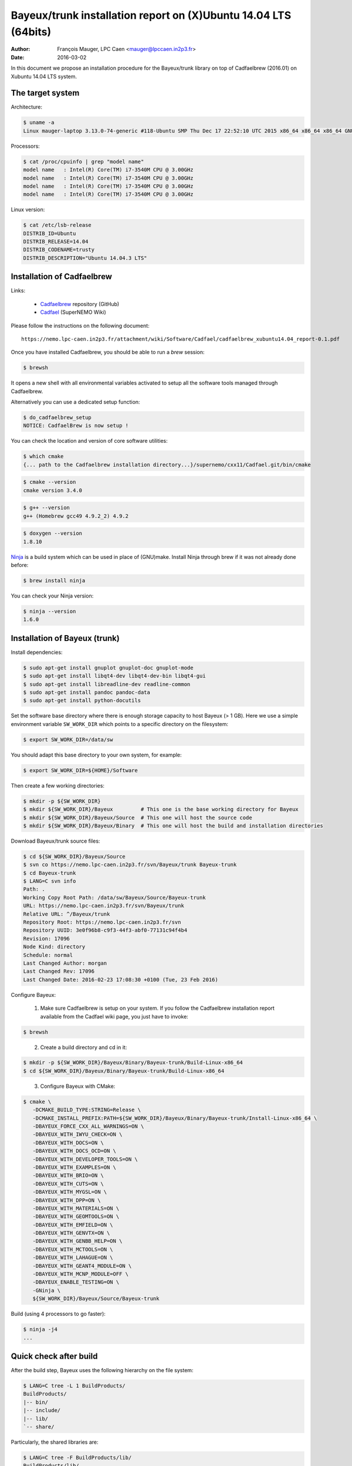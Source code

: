 ====================================================================
Bayeux/trunk installation report on (X)Ubuntu 14.04 LTS (64bits)
====================================================================

:Author: François Mauger, LPC Caen <mauger@lpccaen.in2p3.fr>
:Date:   2016-03-02

In this document we propose an installation procedure for the Bayeux/trunk
library on top of Cadfaelbrew (2016.01) on Xubuntu 14.04 LTS system.

The target system
=================

Architecture:

.. code:: sh

   $ uname -a
   Linux mauger-laptop 3.13.0-74-generic #118-Ubuntu SMP Thu Dec 17 22:52:10 UTC 2015 x86_64 x86_64 x86_64 GNU/Linux
..

Processors:

.. code:: sh

   $ cat /proc/cpuinfo | grep "model name"
   model name	: Intel(R) Core(TM) i7-3540M CPU @ 3.00GHz
   model name	: Intel(R) Core(TM) i7-3540M CPU @ 3.00GHz
   model name	: Intel(R) Core(TM) i7-3540M CPU @ 3.00GHz
   model name	: Intel(R) Core(TM) i7-3540M CPU @ 3.00GHz
..

Linux version:

.. code:: sh

   $ cat /etc/lsb-release
   DISTRIB_ID=Ubuntu
   DISTRIB_RELEASE=14.04
   DISTRIB_CODENAME=trusty
   DISTRIB_DESCRIPTION="Ubuntu 14.04.3 LTS"
..

Installation of Cadfaelbrew
===============================

Links:

 * Cadfaelbrew_ repository (GitHub)
 * Cadfael_ (SuperNEMO Wiki)

.. _Cadfael: https://nemo.lpc-caen.in2p3.fr/wiki/Software/Cadfael
.. _Cadfaelbrew: https://github.com/SuperNEMO-DBD/cadfaelbrew


Please follow the instructions on the following document: ::

  https://nemo.lpc-caen.in2p3.fr/attachment/wiki/Software/Cadfael/cadfaelbrew_xubuntu14.04_report-0.1.pdf

Once you have installed Cadfaelbrew, you should be able to run a *brew* session:

.. code:: sh

   $ brewsh
..

It opens a new shell with all environmental variables activated to setup all the software tools
managed through Cadfaelbrew.

Alternatively you can use a dedicated setup function:

.. code:: sh

   $ do_cadfaelbrew_setup
   NOTICE: CadfaelBrew is now setup !
..

You can check the location and version of core software utilities:

.. code:: sh

   $ which cmake
   {... path to the Cadfaelbrew installation directory...}/supernemo/cxx11/Cadfael.git/bin/cmake
..
.. code:: sh

   $ cmake --version
   cmake version 3.4.0
..
.. code:: sh

   $ g++ --version
   g++ (Homebrew gcc49 4.9.2_2) 4.9.2
..

.. code:: sh

   $ doxygen --version
   1.8.10
..

Ninja_ is a build system which can be used in place of (GNU)make.
Install Ninja through brew if it was not already done before:

.. _Ninja: https://ninja-build.org/

.. code:: sh

   $ brew install ninja
..

You can check your Ninja version:

.. code:: sh

   $ ninja --version
   1.6.0
..

Installation of Bayeux (trunk)
===============================

Install dependencies:

.. code:: sh

   $ sudo apt-get install gnuplot gnuplot-doc gnuplot-mode
   $ sudo apt-get install libqt4-dev libqt4-dev-bin libqt4-gui
   $ sudo apt-get install libreadline-dev readline-common
   $ sudo apt-get install pandoc pandoc-data
   $ sudo apt-get install python-docutils
..

Set the software base directory where there is enough storage capacity to host
Bayeux (> 1 GB). Here we use a simple environment variable ``SW_WORK_DIR`` which points
to a specific directory on the filesystem:

.. code:: sh

   $ export SW_WORK_DIR=/data/sw
..

You should adapt this base directory to your own system, for example:

.. code:: sh

   $ export SW_WORK_DIR=${HOME}/Software
..

Then create a few working directories:

.. code:: sh

   $ mkdir -p ${SW_WORK_DIR}
   $ mkdir ${SW_WORK_DIR}/Bayeux         # This one is the base working directory for Bayeux
   $ mkdir ${SW_WORK_DIR}/Bayeux/Source  # This one will host the source code
   $ mkdir ${SW_WORK_DIR}/Bayeux/Binary  # This one will host the build and installation directories
..

Download Bayeux/trunk source files:

.. code:: sh

   $ cd ${SW_WORK_DIR}/Bayeux/Source
   $ svn co https://nemo.lpc-caen.in2p3.fr/svn/Bayeux/trunk Bayeux-trunk
   $ cd Bayeux-trunk
   $ LANG=C svn info
   Path: .
   Working Copy Root Path: /data/sw/Bayeux/Source/Bayeux-trunk
   URL: https://nemo.lpc-caen.in2p3.fr/svn/Bayeux/trunk
   Relative URL: ^/Bayeux/trunk
   Repository Root: https://nemo.lpc-caen.in2p3.fr/svn
   Repository UUID: 3e0f96b8-c9f3-44f3-abf0-77131c94f4b4
   Revision: 17096
   Node Kind: directory
   Schedule: normal
   Last Changed Author: morgan
   Last Changed Rev: 17096
   Last Changed Date: 2016-02-23 17:08:30 +0100 (Tue, 23 Feb 2016)
..

Configure Bayeux:

  1. Make sure Cadfaelbrew is setup on your system. If you follow the Cadfaelbrew installation report
     available from the Cadfael wiki page, you just have to invoke:

.. code:: sh

      $ brewsh
..

  2. Create a build directory and cd in it:

.. code:: sh

      $ mkdir -p ${SW_WORK_DIR}/Bayeux/Binary/Bayeux-trunk/Build-Linux-x86_64
      $ cd ${SW_WORK_DIR}/Bayeux/Binary/Bayeux-trunk/Build-Linux-x86_64
..

  3. Configure Bayeux with CMake:

.. code:: sh

      $ cmake \
         -DCMAKE_BUILD_TYPE:STRING=Release \
         -DCMAKE_INSTALL_PREFIX:PATH=${SW_WORK_DIR}/Bayeux/Binary/Bayeux-trunk/Install-Linux-x86_64 \
         -DBAYEUX_FORCE_CXX_ALL_WARNINGS=ON \
	 -DBAYEUX_WITH_IWYU_CHECK=ON \
	 -DBAYEUX_WITH_DOCS=ON \
         -DBAYEUX_WITH_DOCS_OCD=ON \
         -DBAYEUX_WITH_DEVELOPER_TOOLS=ON \
         -DBAYEUX_WITH_EXAMPLES=ON \
	 -DBAYEUX_WITH_BRIO=ON \
	 -DBAYEUX_WITH_CUTS=ON \
	 -DBAYEUX_WITH_MYGSL=ON \
	 -DBAYEUX_WITH_DPP=ON \
	 -DBAYEUX_WITH_MATERIALS=ON \
	 -DBAYEUX_WITH_GEOMTOOLS=ON \
	 -DBAYEUX_WITH_EMFIELD=ON \
	 -DBAYEUX_WITH_GENVTX=ON \
	 -DBAYEUX_WITH_GENBB_HELP=ON \
	 -DBAYEUX_WITH_MCTOOLS=ON \
	 -DBAYEUX_WITH_LAHAGUE=ON \
	 -DBAYEUX_WITH_GEANT4_MODULE=ON \
	 -DBAYEUX_WITH_MCNP_MODULE=OFF \
         -DBAYEUX_ENABLE_TESTING=ON \
         -GNinja \
         ${SW_WORK_DIR}/Bayeux/Source/Bayeux-trunk
..

Build (using 4 processors to go faster):

.. code:: sh

   $ ninja -j4
   ...
..

Quick check after build
=========================

After the build step, Bayeux uses the following hierarchy on the file system:

.. code:: sh

   $ LANG=C tree -L 1 BuildProducts/
   BuildProducts/
   |-- bin/
   |-- include/
   |-- lib/
   `-- share/
..

Particularly, the shared libraries are:

.. code:: sh

   $ LANG=C tree -F BuildProducts/lib/
   BuildProducts/lib/
   |-- cmake/
   |   `-- Bayeux-2.1.0/
   |       |-- BayeuxConfig.cmake
   |       |-- BayeuxConfigVersion.cmake
   |       |-- BayeuxDocs.cmake
   |       `-- BayeuxTargets.cmake
   |-- libBayeux.so*
   `-- libBayeux_mctools_geant4.so*
..

Executable are in:

.. code:: sh

   $ LANG=C tree -L 1 -F BuildProducts/bin/
   BuildProducts/bin/
   |-- bxdpp_processing*
   |-- bxg4_production*
   |-- bxgenbb_inspector*
   |-- bxgenbb_mkskelcfg*
   |-- bxgenvtx_mkskelcfg*
   |-- bxgenvtx_production*
   |-- bxgeomtools_inspector*
   |-- bxgeomtools_mkskelcfg*
   |-- bxmaterials_diagnose*
   |-- bxmaterials_inspector*
   |-- bxmctools_g4_mkskelcfg*
   |-- bxocd_make_doc*
   |-- bxocd_manual*
   |-- bxocd_sort_classnames.py*
   |-- bxquery*
   `-- bxtests/
..

These directories and files will be copied in the installation directory.

Test programs
=========================

Before to do the final installation, we run the test programs:

.. code:: sh

   $ ninja test
   [1/1] Running tests...
   Test project /data/sw/Bayeux/Binary/Bayeux-trunk/Build-Linux-x86_64
           Start   1: datatools-test_reflection_0
     1/303 Test   #1: datatools-test_reflection_0 ....................   Passed    0.28 sec
   ...
   303/303 Test #303: bayeux-test_bayeux .............................   Passed    0.09 sec

   100% tests passed, 0 tests failed out of 303

   Total Test time (real) =  83.62 sec
..

Installation
====================

Run:

.. code:: sh

   $ ninja install
   ...
..

Check installation
========================

Browse the installation directory:

.. code:: sh

   $ LANG=C tree -L 3 -F ${SW_WORK_DIR}/Bayeux/Binary/Bayeux-trunk/Install-Linux-x86_64
   /data/sw/Bayeux/Binary/Bayeux-trunk/Install-Linux-x86_64
   |-- bin/
   |   |-- bxdpp_processing*
   |   |-- bxg4_production*
   |   |-- bxgenbb_inspector*
   |   |-- bxgenbb_mkskelcfg*
   |   |-- bxgenvtx_mkskelcfg*
   |   |-- bxgenvtx_production*
   |   |-- bxgeomtools_inspector*
   |   |-- bxgeomtools_mkskelcfg*
   |   |-- bxmaterials_inspector*
   |   |-- bxmctools_g4_mkskelcfg*
   |   |-- bxocd_make_doc*
   |   |-- bxocd_manual*
   |   |-- bxocd_sort_classnames.py*
   |   `-- bxquery*
   |-- include/
   |   `-- bayeux/
   |       |-- bayeux.h
   |       |-- bayeux_config.h
   |       |-- brio/
   |       |-- cuts/
   |       |-- datatools/
   |       |-- dpp/
   |       |-- emfield/
   |       |-- genbb_help/
   |       |-- genvtx/
   |       |-- geomtools/
   |       |-- materials/
   |       |-- mctools/
   |       |-- mygsl/
   |       |-- qt/
   |       |-- reloc.h
   |       `-- version.h
   |-- lib/
   |   |-- cmake/
   |   |   `-- Bayeux-2.1.0/
   |   |-- libBayeux.so
   |   `-- libBayeux_mctools_geant4.so
   `-- share/
       `-- Bayeux-2.1.0/
           |-- Documentation/
           |-- examples/
           `-- resources/

Suggestions for a Bash setup (see below):

 1. Define convenient environmental variables:

.. code:: sh

   $ export SW_WORK_DIR=/data/sw
   $ export BAYEUX_INSTALL_DIR=${SW_WORK_DIR}/Bayeux/Binary/Bayeux-trunk/Install-Linux-x86_64
..

 2. The only configuration you need now is:

.. code:: sh

   $ export PATH=${BAYEUX_INSTALL_DIR}/bin:${PATH}
..

    There is no need to update the ``LD_LIBRARY_PATH`` environment variable because Bayeux
    uses RPATH. So you **should NOT** use the following:

.. code:: sh

   $ export LD_LIBRARY_PATH=${BAYEUX_INSTALL_DIR}/lib:${LD_LIBRARY_PATH}
..

 3. After setting ``PATH`` as shown above, you can check where some of the
    executable are installed:

.. code:: sh

   $ which bxquery
   /data/sw/Bayeux/Binary/Bayeux-trunk/Install-Linux-x86_64/bin/bxquery
..

    Check datatools' OCD tool:

.. code:: sh

      $ which bxocd_manual
      /data/sw/Bayeux/Binary/Bayeux-trunk/Install-Linux-x86_64/bin/bxocd_manual
      $ bxocd_manual --action list
      List of registered class IDs :
      cuts::accept_cut
      cuts::and_cut
      ...
      mygsl::histogram_pool
..

    Check geometry tools; cd in the Bayeux/geomtools example #01:

.. code:: sh

      $ cd ${SW_WORK_DIR}/Bayeux/Source/Bayeux-trunk/source/bxgeomtools/examples/ex01
      $ export CONFIG_DIR=$(pwd)/config
      $ bxgeomtools_inspector --manager-config config/manager.conf

	G E O M T O O L S    I N S P E C T O R
	Version 5.0.0

	Copyright (C) 2009-2015
	Francois Mauger, Xavier Garrido, Benoit Guillon,
	Ben Morgan and Arnaud Chapon

	immediate help: type "help"
	quit:           type "quit"
	support:        Gnuplot display
	support:        Root display from GDML
..

.. code:: gnuplot

      geomtools> help
      ...
      geomtools> display --help
      ...
      geomtools> display
      ...
      geomtools> list_of_logicals
      ...
      geomtools> display optical_module.model.log
      ...
      geomtools> list_of_gids --with-category optical_module.gc
      List of available GIDs :
        [2020:0.0] as 'optical_module.gc'       [2020:0.1] as 'optical_module.gc'
        [2020:1.0] as 'optical_module.gc'       [2020:1.1] as 'optical_module.gc'
      geomtools> display [2020:0.1]

      Press [Enter] to continue...

      geomtools>  export_gdml bxgeomtools_test.gdml
      GDML file 'bxgeomtools_test.gdml' has been generated !
      geomtools> quit
..

Conclusion:

 * No problem for compiling, running tests and examples.


Setup your environment for Bayeux
==================================

Here we explicitely *load/setup* the Bayeux environment from a Bash shell
with a dedicated function defined in my ``~/.bashrc`` startup file:

.. code:: sh

   # The base directory of all the software (convenient path variable):
   export SW_WORK_DIR=/data/sw

   # The Bayeux/trunk setup function:
   function do_bayeux_trunk_setup()
   {
     do_cadfaelbrew_setup # Automatically load the Cadfaelbrew dependency
     if [ -n "${BAYEUX_INSTALL_DIR}" ]; then
         echo "ERROR: Bayeux/trunk is already setup !" >&2
         return 1
     fi
     export BAYEUX_INSTALL_DIR=${SW_WORK_DIR}/Bayeux/Binary/Bayeux-trunk/Install-Linux-x86_64
     export PATH=${BAYEUX_INSTALL_DIR}/bin:${PATH}
     echo "NOTICE: Bayeux/trunk is now setup !" >&2
     return;
   }
   export -f do_bayeux_trunk_setup

   # Special alias:
   alias do_bayeux_dev_setup="do_bayeux_trunk_setup"

When one wants to use pieces of software from Bayeux, one runs:

.. code:: sh

   $ do_bayeux_dev_setup
..

Then all executable are usable from the Bayeux installation directory:

.. code:: sh

   $ which bxocd_manual
   ...
   $ which bxgeomtools_inspector
   ...
   $ which bxg4_production
   ...
..

Update the source code from the Bayeux/trunk
============================================

1. Cd in the Bayeux/trunk source directory:

.. code:: sh

   $ cd ${SW_WORK_DIR}/Bayeux/Source/Bayeux-trunk
..

2. Update the source code:

.. code:: sh

   $ svn up
..

3. Cd in the Bayeux/trunk build directory:

.. code:: sh

   $ cd ${SW_WORK_DIR}/Bayeux/Binary/Bayeux-trunk/Build-Linux-x86_64
..

4. Rebuild and reinstall

.. code:: sh

   $ ninja -j4
   $ ninja test
   $ ninja install
..
